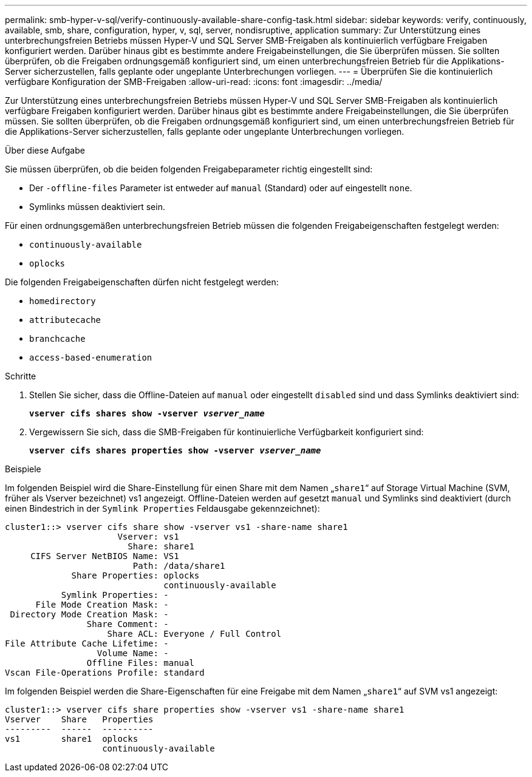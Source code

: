 ---
permalink: smb-hyper-v-sql/verify-continuously-available-share-config-task.html 
sidebar: sidebar 
keywords: verify, continuously, available, smb, share, configuration, hyper, v, sql, server, nondisruptive, application 
summary: Zur Unterstützung eines unterbrechungsfreien Betriebs müssen Hyper-V und SQL Server SMB-Freigaben als kontinuierlich verfügbare Freigaben konfiguriert werden. Darüber hinaus gibt es bestimmte andere Freigabeinstellungen, die Sie überprüfen müssen. Sie sollten überprüfen, ob die Freigaben ordnungsgemäß konfiguriert sind, um einen unterbrechungsfreien Betrieb für die Applikations-Server sicherzustellen, falls geplante oder ungeplante Unterbrechungen vorliegen. 
---
= Überprüfen Sie die kontinuierlich verfügbare Konfiguration der SMB-Freigaben
:allow-uri-read: 
:icons: font
:imagesdir: ../media/


[role="lead"]
Zur Unterstützung eines unterbrechungsfreien Betriebs müssen Hyper-V und SQL Server SMB-Freigaben als kontinuierlich verfügbare Freigaben konfiguriert werden. Darüber hinaus gibt es bestimmte andere Freigabeinstellungen, die Sie überprüfen müssen. Sie sollten überprüfen, ob die Freigaben ordnungsgemäß konfiguriert sind, um einen unterbrechungsfreien Betrieb für die Applikations-Server sicherzustellen, falls geplante oder ungeplante Unterbrechungen vorliegen.

.Über diese Aufgabe
Sie müssen überprüfen, ob die beiden folgenden Freigabeparameter richtig eingestellt sind:

* Der `-offline-files` Parameter ist entweder auf `manual` (Standard) oder auf eingestellt `none`.
* Symlinks müssen deaktiviert sein.


Für einen ordnungsgemäßen unterbrechungsfreien Betrieb müssen die folgenden Freigabeigenschaften festgelegt werden:

* `continuously-available`
* `oplocks`


Die folgenden Freigabeigenschaften dürfen nicht festgelegt werden:

* `homedirectory`
* `attributecache`
* `branchcache`
* `access-based-enumeration`


.Schritte
. Stellen Sie sicher, dass die Offline-Dateien auf `manual` oder eingestellt `disabled` sind und dass Symlinks deaktiviert sind:
+
`*vserver cifs shares show -vserver _vserver_name_*`

. Vergewissern Sie sich, dass die SMB-Freigaben für kontinuierliche Verfügbarkeit konfiguriert sind:
+
`*vserver cifs shares properties show -vserver _vserver_name_*`



.Beispiele
Im folgenden Beispiel wird die Share-Einstellung für einen Share mit dem Namen „`share1`“ auf Storage Virtual Machine (SVM, früher als Vserver bezeichnet) vs1 angezeigt. Offline-Dateien werden auf gesetzt `manual` und Symlinks sind deaktiviert (durch einen Bindestrich in der `Symlink Properties` Feldausgabe gekennzeichnet):

[listing]
----
cluster1::> vserver cifs share show -vserver vs1 -share-name share1
                      Vserver: vs1
                        Share: share1
     CIFS Server NetBIOS Name: VS1
                         Path: /data/share1
             Share Properties: oplocks
                               continuously-available
           Symlink Properties: -
      File Mode Creation Mask: -
 Directory Mode Creation Mask: -
                Share Comment: -
                    Share ACL: Everyone / Full Control
File Attribute Cache Lifetime: -
                  Volume Name: -
                Offline Files: manual
Vscan File-Operations Profile: standard
----
Im folgenden Beispiel werden die Share-Eigenschaften für eine Freigabe mit dem Namen „`share1`“ auf SVM vs1 angezeigt:

[listing]
----
cluster1::> vserver cifs share properties show -vserver vs1 -share-name share1
Vserver    Share   Properties
---------  ------  ----------
vs1        share1  oplocks
                   continuously-available
----